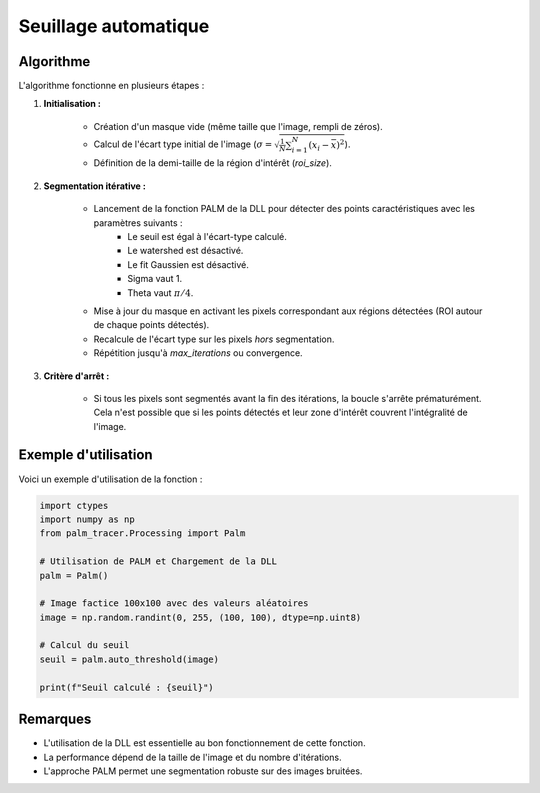 Seuillage automatique
=====================

.. function:: auto_threshold(image: np.ndarray, roi_size: int = 7, max_iterations: int = 4) -> float

	Calcule un seuil automatique basé sur la segmentation de l'image en utilisant une bibliothèque DLL externe.

	Cette fonction applique une segmentation itérative à l'image en exploitant la méthode **PALM (Point Accumulation for Localized Mean)**.
	L'objectif est d'affiner progressivement un seuil basé sur l'écart type des pixels non segmentés.

	:param image: Image en niveaux de gris sous forme de tableau NumPy 2D.
	:type image: np.array
	:param roi_size: Taille des régions d'intérêt (ROI) utilisées pour la segmentation. Défaut : 7.
	:type roi_size: int
	:param max_iterations: Nombre maximal d'itérations pour l'affinement du seuil. Défaut : 4.
	:type max_iterations: int

	:return: Seuil calculé après convergence (écart type des pixels non segmentés).
	:rtype: float


Algorithme
----------

L'algorithme fonctionne en plusieurs étapes :

1. **Initialisation :**

	- Création d'un masque vide (même taille que l'image, rempli de zéros).
	- Calcul de l'écart type initial de l'image (:math:`\sigma = \sqrt{\frac{1}{N} \sum_{i=1}^{N} (x_i - \bar{x})^2}`).
	- Définition de la demi-taille de la région d'intérêt (`roi_size`).

2. **Segmentation itérative :**

	- Lancement de la fonction PALM de la DLL pour détecter des points caractéristiques avec les paramètres suivants :
		- Le seuil est égal à l'écart-type calculé.
		- Le watershed est désactivé.
		- Le fit Gaussien est désactivé.
		- Sigma vaut 1.
		- Theta vaut :math:`\pi / 4`.
	- Mise à jour du masque en activant les pixels correspondant aux régions détectées (ROI autour de chaque points détectés).
	- Recalcule de l'écart type sur les pixels *hors* segmentation.
	- Répétition jusqu'à `max_iterations` ou convergence.

3. **Critère d'arrêt :**

	- Si tous les pixels sont segmentés avant la fin des itérations, la boucle s'arrête prématurément.
	  Cela n'est possible que si les points détectés et leur zone d'intérêt couvrent l'intégralité de l'image.


Exemple d'utilisation
---------------------

Voici un exemple d'utilisation de la fonction :

.. code-block:: python

	import ctypes
	import numpy as np
	from palm_tracer.Processing import Palm

	# Utilisation de PALM et Chargement de la DLL
	palm = Palm()

	# Image factice 100x100 avec des valeurs aléatoires
	image = np.random.randint(0, 255, (100, 100), dtype=np.uint8)

	# Calcul du seuil
	seuil = palm.auto_threshold(image)

	print(f"Seuil calculé : {seuil}")


Remarques
---------

- L'utilisation de la DLL est essentielle au bon fonctionnement de cette fonction.
- La performance dépend de la taille de l'image et du nombre d'itérations.
- L'approche PALM permet une segmentation robuste sur des images bruitées.
